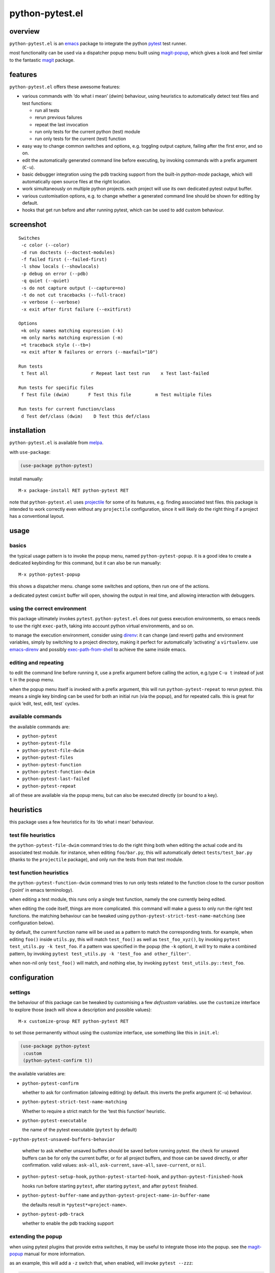 ================
python-pytest.el
================

.. image:: https://melpa.org/packages/python-pytest-badge.svg
   :alt: melpa badge

.. image:: https://stable.melpa.org/packages/python-pytest-badge.svg
   :alt: melpa stable badge

overview
========

``python-pytest.el`` is an `emacs`__ package
to integrate the python `pytest`__ test runner.

__ https://www.gnu.org/software/emacs/
__ https://pytest.org/

most functionality can be used via
a dispatcher popup menu built using `magit-popup`__,
which gives a look and feel
similar to the fantastic `magit`__ package.

__ https://magit.vc/manual/magit-popup.html
__ https://magit.vc/


features
========

``python-pytest.el`` offers these awesome features:

* various commands with ‘do what i mean’ (dwim) behaviour,
  using heuristics to automatically detect test files and test
  functions:

  * run all tests

  * rerun previous failures

  * repeat the last invocation

  * run only tests for the current python (test) module

  * run only tests for the current (test) function

* easy way to change common switches and options, e.g.
  toggling output capture, failing after the first error,
  and so on.

* edit the automatically generated command line before executing,
  by invoking commands with a prefix argument (``C-u``).

* basic debugger integration using the pdb tracking support
  from the built-in `python-mode` package,
  which will automatically open source files at the right location.

* work simultaneously on multiple python projects.
  each project will use its own dedicated pytest output buffer.

* various customisation options, e.g. to change whether
  a generated command line should be shown for editing by default.

* hooks that get run before and after running pytest,
  which can be used to add custom behaviour.


screenshot
==========

::

  Switches
   -c color (--color)
   -d run doctests (--doctest-modules)
   -f failed first (--failed-first)
   -l show locals (--showlocals)
   -p debug on error (--pdb)
   -q quiet (--quiet)
   -s do not capture output (--capture=no)
   -t do not cut tracebacks (--full-trace)
   -v verbose (--verbose)
   -x exit after first failure (--exitfirst)

  Options
   =k only names matching expression (-k)
   =m only marks matching expression (-m)
   =t traceback style (--tb=)
   =x exit after N failures or errors (--maxfail="10")

  Run tests
   t Test all                r Repeat last test run    x Test last-failed

  Run tests for specific files
   f Test file (dwim)       F Test this file         m Test multiple files

  Run tests for current function/class
   d Test def/class (dwim)    D Test this def/class


installation
============

``python-pytest.el`` is available from `melpa`__.

__ https://melpa.org/#/python-pytest

with ``use-package``:

.. code-block:: elisp

  (use-package python-pytest)

install manually::

  M-x package-install RET python-pytest RET

note that ``python-pytest.el`` uses `projectile`__
for some of its features, e.g. finding associated test files.
this package is intended to work correctly
even without any ``projectile`` configuration,
since it will likely do the right thing
if a project has a conventional layout.

__ https://github.com/bbatsov/projectile


usage
=====

basics
------

the typical usage pattern is to invoke the popup menu,
named ``python-pytest-popup``.
it is a good idea to create a dedicated keybinding for this command,
but it can also be run manually:

::

  M-x python-pytest-popup

this shows a dispatcher menu.
change some switches and options,
then run one of the actions.

a dedicated pytest ``comint`` buffer will open,
showing the output in real time,
and allowing interaction with debuggers.

using the correct environment
-----------------------------

this package ultimately invokes ``pytest``.
``python-pytest.el`` does *not* guess execution environments,
so emacs needs to use the right ``exec-path``,
taking into account python virtual environments, and so on.

to manage the execution environment, consider using `direnv`__:
it can change (and revert) paths and environment variables,
simply by switching to a project directory,
making it perfect for automatically ‘activating’ a ``virtualenv``.
use `emacs-direnv`__ and possibly `exec-path-from-shell`__
to achieve the same inside emacs.

__ https://direnv.net/
__ https://github.com/wbolster/emacs-direnv
__ https://github.com/purcell/exec-path-from-shell

editing and repeating
---------------------

to edit the command line before running it,
use a prefix argument before calling the action,
e.g.type ``C-u t`` instead of just ``t`` in the popup menu.

when the popup menu itself is invoked with a prefix argument,
this will run ``python-pytest-repeat`` to rerun pytest.
this means a single key binding can be used for both
an initial run (via the popup), and for repeated calls.
this is great for quick ‘edit, test, edit, test` cycles.

available commands
------------------

the available commands are:

- ``python-pytest``
- ``python-pytest-file``
- ``python-pytest-file-dwim``
- ``python-pytest-files``
- ``python-pytest-function``
- ``python-pytest-function-dwim``
- ``python-pytest-last-failed``
- ``python-pytest-repeat``

all of these are available via the popup menu,
but can also be executed directly (or bound to a key).


heuristics
==========

this package uses a few heuristics for its
‘do what i mean’ behaviour.

test file heuristics
--------------------

the ``python-pytest-file-dwim`` command tries to
do the right thing both when editing the actual code
and its associated test module.
for instance, when editing ``foo/bar.py``,
this will automatically detect ``tests/test_bar.py``
(thanks to the ``projectile`` package),
and only run the tests from that test module.

test function heuristics
------------------------

the ``python-pytest-function-dwim`` command
tries to run only tests related to the function
close to the cursor position
(‘point’ in emacs terminology).

when editing a test module, this runs
only a single test function,
namely the one currently being edited.

when editing the code itself,
things are more complicated.
this command will make a guess
to only run the right test functions.
the matching behaviour can be tweaked using
``python-pytest-strict-test-name-matching``
(see configuration below).

by default, the current function name will be used
as a pattern to match the corresponding tests.
for example, when editing ``foo()`` inside ``utils.py``,
this will match ``test_foo()`` as well as ``test_foo_xyz()``,
by invoking ``pytest test_utils.py -k test_foo``.
if a pattern was specified in the popup (the ``-k`` option),
it will try to make a combined pattern,
by invoking ``pytest test_utils.py -k 'test_foo and other_filter'``.

when non-nil only ``test_foo()`` will match, and nothing else,
by invoking ``pytest test_utils.py::test_foo``.

configuration
=============

settings
--------

the behaviour of this package can be tweaked
by customising a few `defcustom` variables.
use the ``customize`` interface to explore those
(each will show a description and possible values)::

  M-x customize-group RET python-pytest RET

to set those permanently without using the customize interface,
use something like this in ``init.el``:

.. code-block:: elisp

  (use-package python-pytest
   :custom
   (python-pytest-confirm t))

the available variables are:

- ``python-pytest-confirm``

  whether to ask for confirmation (allowing editing) by default.
  this inverts the prefix argument (``C-u``) behaviour.

- ``python-pytest-strict-test-name-matching``

  Whether to require a strict match for the ‘test this function’ heuristic.

- ``python-pytest-executable``

  the name of the pytest executable (``pytest`` by default)

– ``python-pytest-unsaved-buffers-behavior``

  whether to ask whether unsaved buffers should be saved before
  running pytest. the check for unsaved buffers can be for only the
  current buffer, or for all project buffers, and those can be saved
  directly, or after confirmation. valid values: ``ask-all``,
  ``ask-current``, ``save-all``, ``save-current``, or ``nil``.

- ``python-pytest-setup-hook``,
  ``python-pytest-started-hook``, and
  ``python-pytest-finished-hook``

  hooks run before starting ``pytest``, after starting ``pytest``,
  and after ``pytest`` finished.

- ``python-pytest-buffer-name`` and ``python-pytest-project-name-in-buffer-name``

  the defaults result in ``*pytest*<project-name>``.

- ``python-pytest-pdb-track``

  whether to enable the pdb tracking support


extending the popup
-------------------

when using pytest plugins that provide extra switches,
it may be useful to integrate those into the popup.
see the `magit-popup`__ manual for more information.

__ https://magit.vc/manual/magit-popup.html

as an example, this will add a ``-z`` switch that,
when enabled, will invoke ``pytest --zzz``:

.. code-block:: elisp

  (use-package python-pytest
   :config
   (magit-define-popup-switch 'python-pytest-popup
    ?z "Custom flag" "--zzz"))


contributing
============

praise? complaints? bugs? questions? ideas?

please use the github issue tracker.


credits
=======

this package was created by wouter bolsterlee.
i am @wbolster on `github`__ and `twitter`__.

__ https://github.com/wbolster
__ https://twitter.com/wbolster


history
=======

note:
`melpa`__ automatically ships the latest code from ``git master``,
while `melpa stable`__ only contains tagged (released) versions.

__ https://melpa.org/
__ https://stable.melpa.org/


1.x (…)
-------

* add python-pytest-files command with interactive multi-file selection

* improve python-pytest-file-dwim heuristic for nested functions/classes

* make ``next-error`` and related-commands work

* add a ``-w`` shortcut for very verbose (``--verbose --verbose``)

1.0.0 (2018-06-14)
------------------

* this package is useful for quite a few people.
  time to celebrate with a 1.x release!

* save (or ask to save) modified buffers before running pytest
  (`#4 <https://github.com/wbolster/emacs-python-pytest/issues/4>`_)

* put customizable variables in the right group

0.3.1 (2018–03-07)
------------------

* fix package version number for melpa stable

0.3.0 (2018–03-07)
------------------

* repopulate the popup with the previously used values
  when running ``python-pytest-popup`` from an output buffer.
  (`#3 <https://github.com/wbolster/emacs-python-pytest/issues/3>`_)

0.2.2 (2018-02-26)
------------------

* avoid ``-as->`` macro since the ``dash.el`` version
  currently on melpa stable does not have it.
  (`#2 <https://github.com/wbolster/emacs-python-pytest/issues/2>`_)

0.2.1 (2018-02-22)
------------------

* fix autoloading for ``python-pytest-popup`` command

0.2.0 (2018-02-19)
------------------

* now available from melpa
  (`#1 <https://github.com/wbolster/emacs-python-pytest/issues/1>`_)
* more docs
* various ‘dwim’ improvements
* renamed and added a few popup flags
* improved relative path handling
* improved hooks
* improved history
* better shell escaping
* remember current command in output buffer to make repeating work
* misc other tweaks and fixes

0.1.0 (2018-02-03)
------------------

* initial release


license
=======

*(this is the osi approved 3-clause "new bsd license".)*

copyright 2018 wouter bolsterlee

all rights reserved.

redistribution and use in source and binary forms, with or without
modification, are permitted provided that the following conditions are met:

* redistributions of source code must retain the above copyright notice, this
  list of conditions and the following disclaimer.

* redistributions in binary form must reproduce the above copyright notice, this
  list of conditions and the following disclaimer in the documentation and/or
  other materials provided with the distribution.

* neither the name of the author nor the names of the contributors may be used
  to endorse or promote products derived from this software without specific
  prior written permission.

this software is provided by the copyright holders and contributors "as is" and
any express or implied warranties, including, but not limited to, the implied
warranties of merchantability and fitness for a particular purpose are
disclaimed. in no event shall the copyright holder or contributors be liable
for any direct, indirect, incidental, special, exemplary, or consequential
damages (including, but not limited to, procurement of substitute goods or
services; loss of use, data, or profits; or business interruption) however
caused and on any theory of liability, whether in contract, strict liability,
or tort (including negligence or otherwise) arising in any way out of the use
of this software, even if advised of the possibility of such damage.

